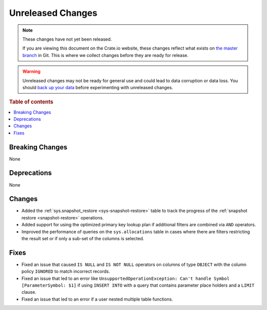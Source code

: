 ==================
Unreleased Changes
==================

.. NOTE::

    These changes have not yet been released.

    If you are viewing this document on the Crate.io website, these changes
    reflect what exists on `the master branch`_ in Git. This is where we
    collect changes before they are ready for release.

.. WARNING::

    Unreleased changes may not be ready for general use and could lead to data
    corruption or data loss. You should `back up your data`_ before
    experimenting with unreleased changes.

.. _the master branch: https://github.com/crate/crate
.. _back up your data: https://crate.io/a/backing-up-and-restoring-cratedb/

.. DEVELOPER README
.. ================

.. Changes should be recorded here as you are developing CrateDB. When a new
.. release is being cut, changes will be moved to the appropriate release notes
.. file.

.. When resetting this file during a release, leave the headers in place, but
.. add a single paragraph to each section with the word "None".

.. Always cluster items into bigger topics. Link to the documentation whenever feasible.
.. Remember to give the right level of information: Users should understand
.. the impact of the change without going into the depth of tech.

.. rubric:: Table of contents

.. contents::
   :local:


Breaking Changes
================

None


Deprecations
============

None

Changes
=======

- Added the :ref:`sys.snapshot_restore <sys-snapshot-restore>` table to track the
  progress of the :ref:`snapshot restore <snapshot-restore>` operations.

- Added support for using the optimized primary key lookup plan if additional
  filters are combined via ``AND`` operators.

- Improved the performance of queries on the ``sys.allocations`` table in cases
  where there are filters restricting the result set or if only a sub-set of
  the columns is selected.

Fixes
=====

- Fixed an issue that caused ``IS NULL`` and ``IS NOT NULL`` operators on
  columns of type ``OBJECT`` with the column policy ``IGNORED`` to match
  incorrect records.

- Fixed an issue that led to an error like ``UnsupportedOperationException:
  Can't handle Symbol [ParameterSymbol: $1]`` if using ``INSERT INTO`` with a
  query that contains parameter place holders and a ``LIMIT`` clause.

- Fixed an issue that led to an error if a user nested multiple table
  functions.
